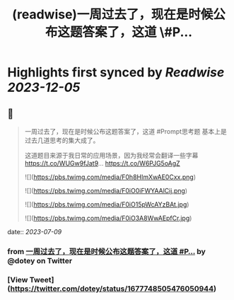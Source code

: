 :PROPERTIES:
:title: (readwise)一周过去了，现在是时候公布这题答案了，这道 \#P...
:END:

:PROPERTIES:
:author: [[dotey on Twitter]]
:full-title: "一周过去了，现在是时候公布这题答案了，这道 \#P..."
:category: [[tweets]]
:url: https://twitter.com/dotey/status/1677748505476050944
:image-url: https://pbs.twimg.com/profile_images/561086911561736192/6_g58vEs.jpeg
:END:

* Highlights first synced by [[Readwise]] [[2023-12-05]]
** 📌
#+BEGIN_QUOTE
一周过去了，现在是时候公布这题答案了，这道 #Prompt思考题  基本上是过去几道思考的集大成了。

这道题目来源于我日常的应用场景，因为我经常会翻译一些字幕 https://t.co/WUGw9fJat9… https://t.co/W6PJG5oAgZ 

![](https://pbs.twimg.com/media/F0h8HImXwAE0Cxx.png) 

![](https://pbs.twimg.com/media/F0iO0iFWYAAlCij.png) 

![](https://pbs.twimg.com/media/F0iO15pWcAYzBAt.jpg) 

![](https://pbs.twimg.com/media/F0iO3A8WwAEpfCr.jpg) 
#+END_QUOTE
    date:: [[2023-07-09]]
*** from _一周过去了，现在是时候公布这题答案了，这道 #P..._ by @dotey on Twitter
*** [View Tweet](https://twitter.com/dotey/status/1677748505476050944)